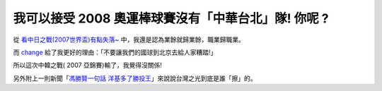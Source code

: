 我可以接受 2008 奧運棒球賽沒有「中華台北」隊! 你呢 ?
================================================================================

從 `看中日之戰(2007世界盃)有點失落~`_ 中，我還是認為業餘就歸業餘，職業歸職業。

而 `change`_ 給了我更好的理由：「不要讓我們的國球到北京去給人家糟踏!」

所以這次中韓之戰( 2007 亞錦賽)輸了，我覺得沒關係!

另外附上一則新聞「`馮勝賢一句話 洋基多了勝投王`_」來說說台灣之光到底是誰「擦」的。

.. _看中日之戰(2007世界盃)有點失落~: http://hoamon.blogspot.com/2007/11/2007.html
.. _change: http://www.blogger.com/change-she.blogspot.com
.. _馮勝賢一句話 洋基多了勝投王:
    http://mag.udn.com/mag/sports/storypage.jsp?f_ART_ID=96698


.. author:: default
.. categories:: chinese
.. tags:: baseball
.. comments::